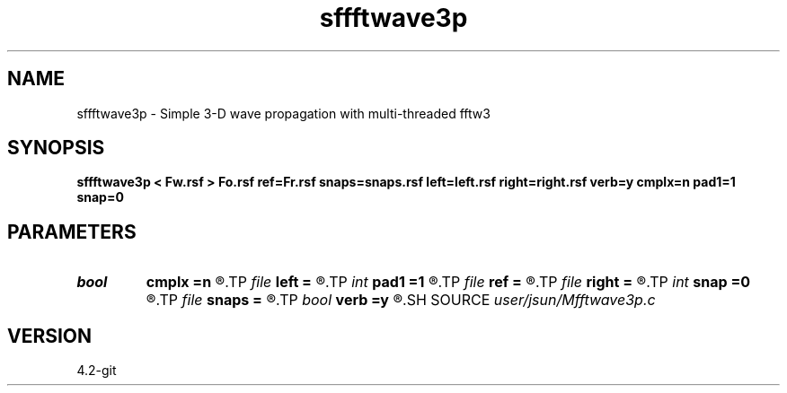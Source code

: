 .TH sffftwave3p 1  "APRIL 2023" Madagascar "Madagascar Manuals"
.SH NAME
sffftwave3p \- Simple 3-D wave propagation with multi-threaded fftw3
.SH SYNOPSIS
.B sffftwave3p < Fw.rsf > Fo.rsf ref=Fr.rsf snaps=snaps.rsf left=left.rsf right=right.rsf verb=y cmplx=n pad1=1 snap=0
.SH PARAMETERS
.PD 0
.TP
.I bool   
.B cmplx
.B =n
.R  [y/n]	use complex FFT
.TP
.I file   
.B left
.B =
.R  	auxiliary input file name
.TP
.I int    
.B pad1
.B =1
.R  	padding factor on the first axis
.TP
.I file   
.B ref
.B =
.R  	auxiliary input file name
.TP
.I file   
.B right
.B =
.R  	auxiliary input file name
.TP
.I int    
.B snap
.B =0
.R  	interval for snapshots
.TP
.I file   
.B snaps
.B =
.R  	auxiliary output file name
.TP
.I bool   
.B verb
.B =y
.R  [y/n]	verbosity
.SH SOURCE
.I user/jsun/Mfftwave3p.c
.SH VERSION
4.2-git
